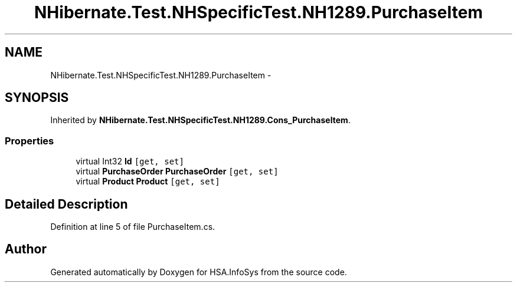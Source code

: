 .TH "NHibernate.Test.NHSpecificTest.NH1289.PurchaseItem" 3 "Fri Jul 5 2013" "Version 1.0" "HSA.InfoSys" \" -*- nroff -*-
.ad l
.nh
.SH NAME
NHibernate.Test.NHSpecificTest.NH1289.PurchaseItem \- 
.SH SYNOPSIS
.br
.PP
.PP
Inherited by \fBNHibernate\&.Test\&.NHSpecificTest\&.NH1289\&.Cons_PurchaseItem\fP\&.
.SS "Properties"

.in +1c
.ti -1c
.RI "virtual Int32 \fBId\fP\fC [get, set]\fP"
.br
.ti -1c
.RI "virtual \fBPurchaseOrder\fP \fBPurchaseOrder\fP\fC [get, set]\fP"
.br
.ti -1c
.RI "virtual \fBProduct\fP \fBProduct\fP\fC [get, set]\fP"
.br
.in -1c
.SH "Detailed Description"
.PP 
Definition at line 5 of file PurchaseItem\&.cs\&.

.SH "Author"
.PP 
Generated automatically by Doxygen for HSA\&.InfoSys from the source code\&.
